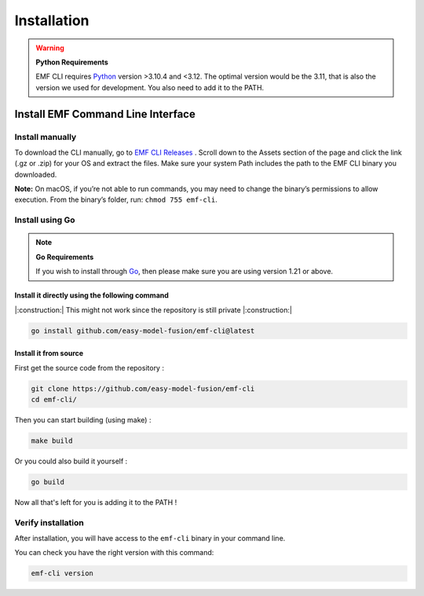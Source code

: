==============================================================
Installation
==============================================================

.. WARNING::

    **Python Requirements**

    EMF CLI requires `Python <https://www.python.org/downloads>`_ version >3.10.4 and <3.12. The optimal version would be the 3.11, that is also the version we used for development. You also need to add it to the PATH.

Install EMF Command Line Interface
----------------------------------

Install manually
^^^^^^^^^^^^^^^^^^^^^^^^^^^^^

To download the CLI manually, go to `EMF CLI Releases <https://github.com/easy-model-fusion/emf-cli/releases>`_ . Scroll down to the Assets section of the page and click the link (.gz or .zip) for your OS and extract the files. Make sure your system Path includes the path to the EMF CLI binary you downloaded.

**Note:** On macOS, if you’re not able to run commands, you may need to change the binary’s permissions to allow execution. From the binary’s folder, run: ``chmod 755 emf-cli``.

Install using Go
^^^^^^^^^^^^^^^^^^^^^^^^^^^^^

.. NOTE::

    **Go Requirements**

    If you wish to install through `Go <https://go.dev/>`_, then please make sure you are using version 1.21 or above.

Install it directly using the following command
""""""""""""""""""""""""""""""""""""""""""""""""""""""""""""""""""""""""""""""

|:construction:| This might not work since the repository is still private |:construction:|

.. code-block:: shell

   go install github.com/easy-model-fusion/emf-cli@latest

Install it from source
""""""""""""""""""""""""""""""""""""""""""""""""""""""""""""""""""""""""""""""

First get the source code from the repository :

.. code-block:: shell

   git clone https://github.com/easy-model-fusion/emf-cli
   cd emf-cli/

Then you can start building (using make) :

.. code-block:: shell

   make build

Or you could also build it yourself :

.. code-block:: shell

   go build

Now all that's left for you is adding it to the PATH !

Verify installation
^^^^^^^^^^^^^^^^^^^^^^^^^^^^^

After installation, you will have access to the ``emf-cli`` binary in your command line.

You can check you have the right version with this command:

.. code-block:: sh

   emf-cli version
